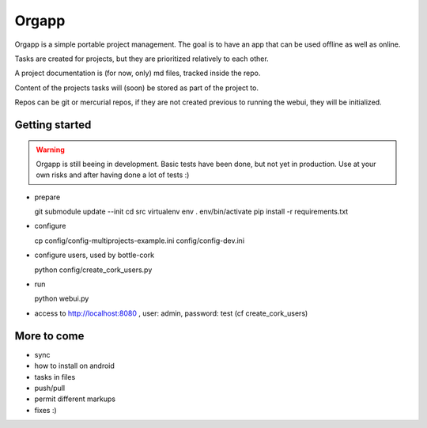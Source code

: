 Orgapp
======

Orgapp is a simple portable project management.
The goal is to have an app that can be used offline as well as online.

Tasks are created for projects, but they are prioritized relatively to each
other.

A project documentation is (for now, only) md files, tracked inside the repo.

Content of the projects tasks will (soon) be stored as part of the project to.

Repos can be git or mercurial repos, if they are not created previous to
running the webui, they will be initialized.

Getting started
---------------

.. WARNING::
  Orgapp is still beeing in development. Basic tests have been done, but not yet
  in production. Use at your own risks and after having done a lot of tests :)

* prepare

  git submodule update --init
  cd src
  virtualenv env
  . env/bin/activate
  pip install -r requirements.txt

* configure

  cp config/config-multiprojects-example.ini config/config-dev.ini

* configure users, used by bottle-cork

  python config/create_cork_users.py

* run

  python webui.py

* access to http://localhost:8080 , user: admin, password: test (cf
  create_cork_users)

More to come
------------

* sync
* how to install on android
* tasks in files
* push/pull
* permit different markups
* fixes :)
